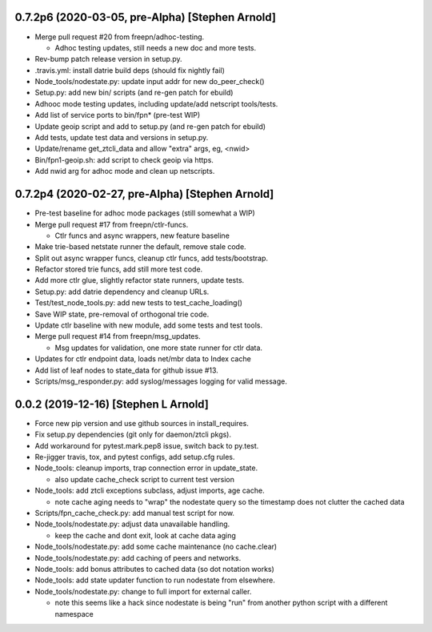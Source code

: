 0.7.2p6 (2020-03-05, pre-Alpha) [Stephen Arnold]
------------------------------------------------
- Merge pull request #20 from freepn/adhoc-testing.

  * Adhoc testing updates, still needs a new doc and more tests.

- Rev-bump patch release version in setup.py.
- .travis.yml: install datrie build deps (should fix nightly fail)
- Node_tools/nodestate.py: update input addr for new do_peer_check()
- Setup.py: add new bin/ scripts (and re-gen patch for ebuild)
- Adhooc mode testing updates, including update/add netscript tools/tests.
- Add list of service ports to bin/fpn* (pre-test WIP)
- Update geoip script and add to setup.py (and re-gen patch for ebuild)
- Add tests, update test data and versions in setup.py.
- Update/rename get_ztcli_data and allow "extra" args, eg, <nwid>
- Bin/fpn1-geoip.sh: add script to check geoip via https.
- Add nwid arg for adhoc mode and clean up netscripts.

0.7.2p4 (2020-02-27, pre-Alpha) [Stephen Arnold]
------------------------------------------------

- Pre-test baseline for adhoc mode packages (still somewhat a WIP)
- Merge pull request #17 from freepn/ctlr-funcs.

  * Ctlr funcs and async wrappers, new feature baseline

- Make trie-based netstate runner the default, remove stale code.
- Split out async wrapper funcs, cleanup ctlr funcs, add tests/bootstrap.
- Refactor stored trie funcs, add still more test code.
- Add more ctlr glue, slightly refactor state runners, update tests.
- Setup.py: add datrie dependency and cleanup URLs.
- Test/test_node_tools.py: add new tests to test_cache_loading()
- Save WIP state, pre-removal of orthogonal trie code.
- Update ctlr baseline with new module, add some tests and test tools.
- Merge pull request #14 from freepn/msg_updates.

  * Msg updates for validation, one more state runner for ctlr data.

- Updates for ctlr endpoint data, loads net/mbr data to Index cache
- Add list of leaf nodes to state_data for github issue #13.
- Scripts/msg_responder.py: add syslog/messages logging for valid message.

0.0.2 (2019-12-16) [Stephen L Arnold]
-------------------------------------

- Force new pip version and use github sources in install_requires.
- Fix setup.py dependencies (git only for daemon/ztcli pkgs).

- Add workaround for pytest.mark.pep8 issue, switch back to py.test.
- Re-jigger travis, tox, and pytest configs, add setup.cfg rules.
- Node_tools: cleanup imports, trap connection error in update_state.

  * also update cache_check script to current test version

- Node_tools: add ztcli exceptions subclass, adjust imports, age cache.

  * note cache aging needs to "wrap" the nodestate query so the timestamp
    does not clutter the cached data

- Scripts/fpn_cache_check.py: add manual test script for now.
- Node_tools/nodestate.py: adjust data unavailable handling.

  * keep the cache and dont exit, look at cache data aging

- Node_tools/nodestate.py: add some cache maintenance (no cache.clear)
- Node_tools/nodestate.py: add caching of peers and networks.
- Node_tools: add bonus attributes to cached data (so dot notation works)
- Node_tools: add state updater function to run nodestate from elsewhere.
- Node_tools/nodestate.py: change to full import for external caller.

  * note this seems like a hack since nodestate is being "run" from another
    python script with a different namespace

